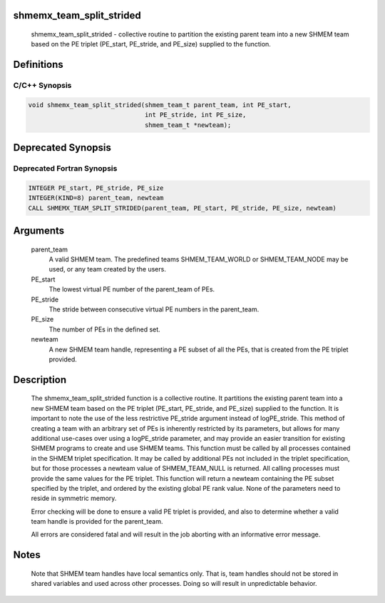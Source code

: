shmemx_team_split_strided
=========================

   shmemx_team_split_strided - collective routine to partition the existing
   parent team into a new SHMEM team based on the PE triplet (PE_start,
   PE_stride, and PE_size) supplied to the function.

Definitions
===========

C/C++ Synopsis
--------------

.. code:: bash

   void shmemx_team_split_strided(shmem_team_t parent_team, int PE_start,
                                  int PE_stride, int PE_size,
                                  shmem_team_t *newteam);

Deprecated Synopsis
===================

Deprecated Fortran Synopsis
---------------------------

.. code:: bash

   INTEGER PE_start, PE_stride, PE_size
   INTEGER(KIND=8) parent_team, newteam
   CALL SHMEMX_TEAM_SPLIT_STRIDED(parent_team, PE_start, PE_stride, PE_size, newteam)

Arguments
=========

   parent_team
       A valid SHMEM team. The predefined teams SHMEM_TEAM_WORLD or
       SHMEM_TEAM_NODE may be used, or any team created by the users.

   PE_start
       The lowest virtual PE number of the parent_team of PEs.

   PE_stride
       The stride between consecutive virtual PE numbers in the
       parent_team.

   PE_size
       The number of PEs in the defined set.

   newteam
       A new SHMEM team handle, representing a PE subset of all the
       PEs, that is created from the PE triplet provided.

Description
===========

   The shmemx_team_split_strided function is a collective routine.
   It partitions the existing parent team into a new SHMEM team based on
   the PE triplet (PE_start, PE_stride, and PE_size) supplied to
   the function. It is important to note the use of the less restrictive
   PE_stride argument instead of logPE_stride. This method of
   creating a team with an arbitrary set of PEs is inherently restricted by
   its parameters, but allows for many additional use-cases over using a
   logPE_stride parameter, and may provide an easier transition for
   existing SHMEM programs to create and use SHMEM teams. This function
   must be called by all processes contained in the SHMEM triplet
   specification. It may be called by additional PEs not included in the
   triplet specification, but for those processes a newteam value of
   SHMEM_TEAM_NULL is returned. All calling processes must provide the
   same values for the PE triplet. This function will return a newteam
   containing the PE subset specified by the triplet, and ordered by the
   existing global PE rank value. None of the parameters need to reside in
   symmetric memory.

   Error checking will be done to ensure a valid PE triplet is provided,
   and also to determine whether a valid team handle is provided for the
   parent_team.

   All errors are considered fatal and will result in the job aborting with
   an informative error message.

Notes
=====

   Note that SHMEM team handles have local semantics only. That is, team
   handles should not be stored in shared variables and used across other
   processes. Doing so will result in unpredictable behavior.
